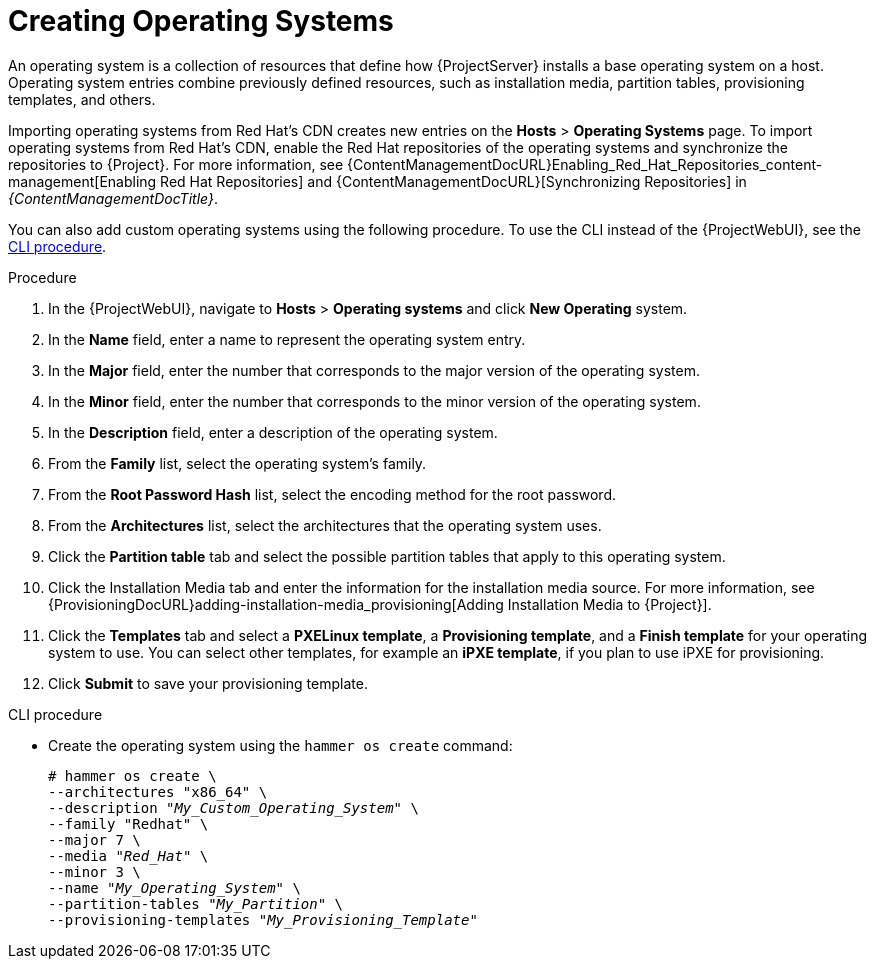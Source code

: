 [id="creating-operating-systems_{context}"]
= Creating Operating Systems

An operating system is a collection of resources that define how {ProjectServer} installs a base operating system on a host.
Operating system entries combine previously defined resources, such as installation media, partition tables, provisioning templates, and others.

ifndef::foreman-deb,orcharhino[]
Importing operating systems from Red Hat's CDN creates new entries on the *Hosts* > *Operating Systems* page.
endif::[]
ifdef::foreman-el[]
Importing operating systems from Red Hat's CDN is only possible when Katello is installed.
endif::[]
ifndef::foreman-deb,orcharhino[]
To import operating systems from Red Hat's CDN, enable the Red Hat repositories of the operating systems and synchronize the repositories to {Project}.
For more information, see {ContentManagementDocURL}Enabling_Red_Hat_Repositories_content-management[Enabling Red Hat Repositories] and {ContentManagementDocURL}[Synchronizing Repositories] in _{ContentManagementDocTitle}_.

You can also add custom operating systems using the following procedure.
endif::[]
ifdef::foreman-deb,orcharhino[]
You can add operating systems using the following procedure.
endif::[]
To use the CLI instead of the {ProjectWebUI}, see the xref:cli-creating-operating-systems_{context}[].

.Procedure

. In the {ProjectWebUI}, navigate to *Hosts* > *Operating systems* and click *New Operating* system.
. In the *Name* field, enter a name to represent the operating system entry.
. In the *Major* field, enter the number that corresponds to the major version of the operating system.
. In the *Minor* field, enter the number that corresponds to the minor version of the operating system.
. In the *Description* field, enter a description of the operating system.
. From the *Family* list, select the operating system's family.
. From the *Root Password Hash* list, select the encoding method for the root password.
. From the *Architectures* list, select the architectures that the operating system uses.
. Click the *Partition table* tab and select the possible partition tables that apply to this operating system.
ifdef::satellite[]
. Optional: if you use non-Red{nbsp}Hat content, click the Installation Media tab and select the installation media that apply to this operating system.
endif::[]
ifndef::satellite[]
. Click the Installation Media tab and enter the information for the installation media source.
endif::[]
For more information, see {ProvisioningDocURL}adding-installation-media_provisioning[Adding Installation Media to {Project}].
. Click the *Templates* tab and select a *PXELinux template*, a *Provisioning template*, and a *Finish template* for your operating system to use.
You can select other templates, for example an *iPXE template*, if you plan to use iPXE for provisioning.
. Click *Submit* to save your provisioning template.

[id="cli-creating-operating-systems_{context}"]
.CLI procedure

* Create the operating system using the `hammer os create` command:
+
[options="nowrap" subs="+quotes"]
----
# hammer os create \
--architectures "x86_64" \
--description "_My_Custom_Operating_System_" \
--family "Redhat" \
--major 7 \
--media "_Red_Hat_" \
--minor 3 \
--name "_My_Operating_System_" \
--partition-tables "_My_Partition_" \
--provisioning-templates "_My_Provisioning_Template_"
----
